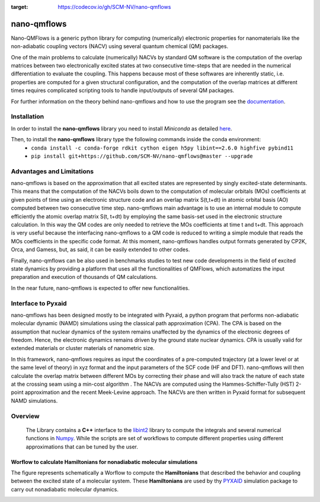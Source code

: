 .. image:: https://travis-ci.org/SCM-NV/nano-qmflows.svg?branch=0.1.7
    :target: https://travis-ci.org/SCM-NV/nano-qmflows
.. image:: https://readthedocs.org/projects/qmflows-namd/badge/?version=latest
   :target: https://qmflows-namd.readthedocs.io/en/latest/?badge=latest
.. image:: https://zenodo.org/badge/DOI/10.5281/zenodo.3661036.svg
   :target: https://doi.org/10.5281/zenodo.3661036
.. image:: https://github.com/SCM-NV/nano-qmflows/workflows/build%20with%20conda/badge.svg
   :target: https://github.com/SCM-NV/nano-qmflows/actions
.. image:: https://codecov.io/gh/SCM-NV/nano-qmflows/branch/master/graph/badge.svg?token=L1W0fPrSUn
:target: https://codecov.io/gh/SCM-NV/nano-qmflows

====================
nano-qmflows
====================

Nano-QMFlows is a generic python library for computing (numerically) electronic properties for nanomaterials like the non-adiabatic coupling vectors (NACV) using several quantum chemical (QM) packages. 

One of the main problems to calculate (numerically) NACVs by standard QM software is the computation of the overlap matrices between two electronically excited states at two consecutive time-steps that are needed in the numerical differentiation to evaluate the coupling. This happens because most of these softwares are inherently static, i.e. properties are computed for a given structural configuration, and the computation of the overlap matrices at different times requires complicated scripting tools to handle input/outputs of several QM packages. 

For further information on the theory behind nano-qmflows and how to use the program see the documentation_.

Installation
------------

In order to install the **nano-qmflows** library you need to install *Miniconda* as detailed here_.

.. _here: https://docs.conda.io/en/latest/miniconda.html

Then,  to install the **nano-qmflows** library type the following commands inside the conda environment:
  - ``conda install -c conda-forge rdkit cython eigen h5py libint==2.6.0 highfive pybind11``
  - ``pip install git+https://github.com/SCM-NV/nano-qmflows@master --upgrade``


Advantages and Limitations
--------------------------
nano-qmflows is based on the approximation that all excited states are represented by singly excited-state determinants. This means that the computation of the NACVs boils down to the computation of molecular orbitals (MOs) coefficients at given points of time using an electronic structure code and an overlap matrix S(t,t+dt) in atomic orbital basis (AO) computed between two consecutive time step. nano-qmflows main advantage is to use an internal module to compute efficiently the atomic overlap matrix S(t, t+dt) by employing the same basis-set used in the electronic structure calculation. In this way the QM codes are only needed to retrieve the MOs coefficients at time t and t+dt. This approach is very useful because the interfacing nano-qmflows to a QM code is reduced to writing a simple module that reads the MOs coefficients in the specific code format. At this moment, nano-qmflows handles output formats generated by CP2K, Orca, and Gamess, but, as said, it can be easily extended to other codes. 

Finally, nano-qmflows can be also used in benchmarks studies to test new code developments in the field of excited state dynamics by providing a platform that uses all the functionalities of QMFlows, which automatizes the input preparation and execution of thousands of QM calculations.    

In the near future, nano-qmflows is expected to offer new functionalities. 


Interface to Pyxaid
-------------------

nano-qmflows has been designed mostly to be integrated with Pyxaid, a python program that performs non-adiabatic molecular dynamic (NAMD) simulations using the classical path approximation (CPA). The CPA is based on the assumption that nuclear dynamics of the system remains unaffected by the dynamics of the electronic degrees of freedom. Hence, the electronic dynamics remains driven by the ground state nuclear dynamics. CPA is usually valid for extended materials or cluster materials of nanometric size. 

In this framework, nano-qmflows requires as input the coordinates of a pre-computed trajectory (at a lower level or at the same level of theory) in xyz format and the input parameters of the SCF code (HF and DFT). nano-qmflows will then calculate the overlap matrix between different MOs by correcting their phase and will also track the nature of each state at the crossing seam using a min-cost algorithm . The NACVs are computed using the Hammes-Schiffer-Tully (HST) 2-point approximation and the recent Meek-Levine approach. The NACVs are then written in Pyxaid format for subsequent NAMD simulations.     


Overview
--------
 The Library contains a **C++** interface to the libint2_ library to compute the integrals and several numerical functions in Numpy_. While the scripts are set of workflows to compute different properties using different approximations that can be tuned by the user.

.. _libint2: https://github.com/evaleev/libint/wiki
.. _Numpy: http://www.numpy.org

Worflow to calculate Hamiltonians for nonadiabatic molecular simulations
************************************************************************
The figure represents schematically a Worflow to compute the **Hamiltonians** that described the behavior and coupling between the excited state of a molecular system. These **Hamiltonians** are used by thy PYXAID_ simulation package to carry out nonadiabatic molecular dynamics.

.. image:: docs/_images/nac_worflow.png

.. _PYXAID: https://www.acsu.buffalo.edu/~alexeyak/pyxaid/overview.html
.. _documentation: https://nano-qmflows.readthedocs.io/en/latest/
